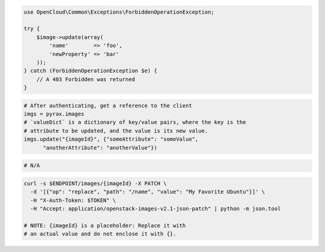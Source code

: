 .. code-block:: csharp

.. code-block:: java

.. code-block:: javascript

.. code-block:: php

    use OpenCloud\Common\Exceptions\ForbiddenOperationException;

    try {
        $image->update(array(
            'name'        => 'foo',
            'newProperty' => 'bar'
        ));
    } catch (ForbiddenOperationException $e) {
        // A 403 Forbidden was returned
    }

.. code-block:: python

  # After authenticating, get a reference to the client
  imgs = pyrax.images
  # `valueDict` is a dictionary of key/value pairs, where the key is the
  # attribute to be updated, and the value is its new value.
  imgs.update("{imageId}", {"someAttribute": "someValue",
        "anotherAttribute": "anotherValue"})

.. code-block:: ruby

  # N/A

.. code-block:: sh

  curl -s $ENDPOINT/images/{imageId} -X PATCH \
    -d '[{"op": "replace", "path": "/name", "value": "My Favorite Ubuntu"}]' \
    -H "X-Auth-Token: $TOKEN" \
    -H "Accept: application/openstack-images-v2.1-json-patch" | python -m json.tool

  # NOTE: {imageId} is a placeholder: Replace it with
  # an actual value and do not enclose it with {}.
